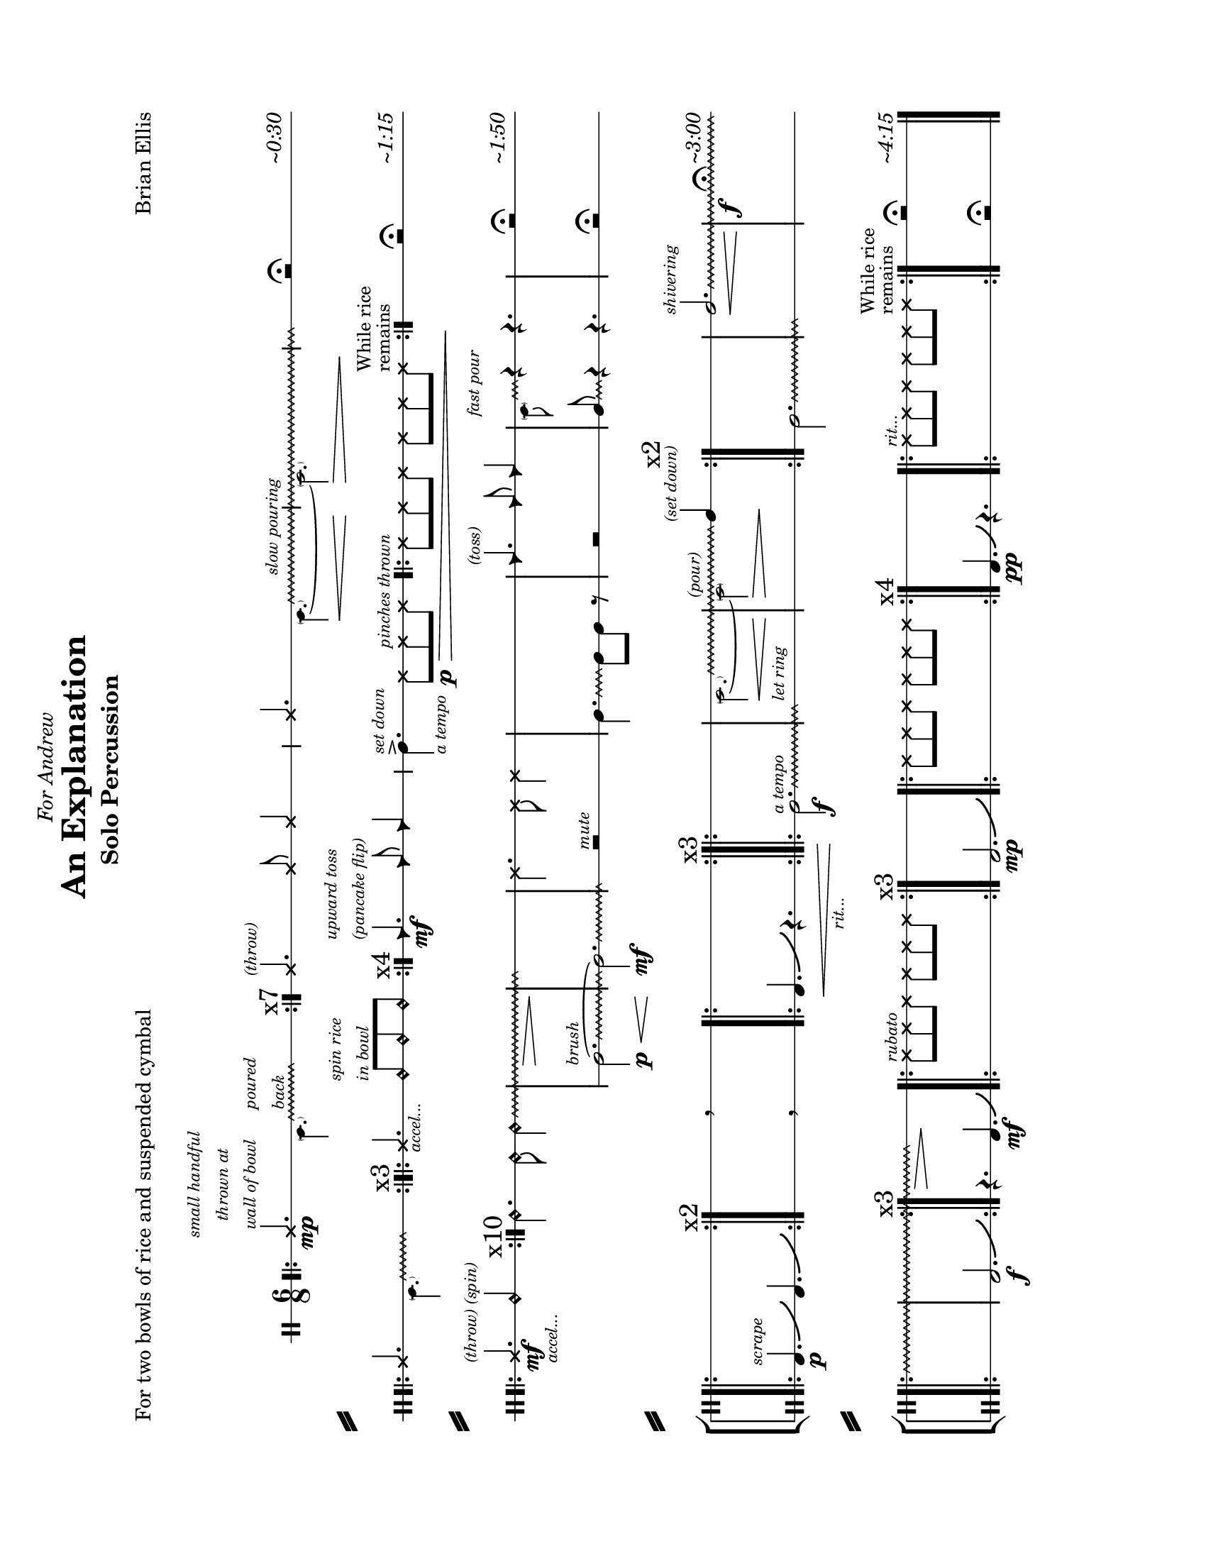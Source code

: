 
\version "2.18.2"
	
#(set-global-staff-size 19)

\header {
title ="An Explanation"
subtitle = "Solo Percussion "
poet = "For two bowls of rice and suspended cymbal"
composer = "Brian Ellis"
meter = " "
tagline =""
dedication = \markup{\italic"For Andrew"}

}


\paper{
  left-margin = 2.5\cm
  right-margin = 2\cm
  top-margin = 2\cm
  bottom-margin = 2\cm
  print-page-number = ##f
	#(set-paper-size "letter" 'landscape)
  system-separator-markup = \slashSeparator
  ragged-last = ##f

}

\score{

\new StaffGroup <<

\new Staff {

\relative c' {

   
  \override Score.BarNumber.break-visibility = ##(#f #f #f)


	\clef percussion
	\time 6/8
	\stopStaff
\override Staff.StaffSymbol.line-count = #1
\startStaff
	\bar ".|:"

	<<{
	\xNote c4.\mp
	^\markup{
	\center-column{
	\tiny\italic"small handful"
	\tiny\italic"thrown at"
	\tiny\italic"wall of bowl"
	}
	}
	 \override Glissando.style = #'zigzag
	\hideNotes

 	c16\glissando
	s8.^\markup{ \tiny\italic\column{"poured" "back"}}
 	c8
 	\unHideNotes
	}\\{
	\tiny
	s4.
	 \parenthesize a4.}\\{
	s2. \bar ":|." \mark \markup{ "x7"}
	}>>

	<<{
	\xNotesOn
	c4.^\markup{\tiny\italic"(throw)"} c8 c4 
	\xNotesOff
	
	}\\{}>>

		<<{
	\xNote c4. 
	 \override Glissando.style = #'zigzag
	\hideNotes
 	c8\glissando\<
	s4^\markup{\tiny\italic"slow pouring"}
	s2\>
	s4
	c8\!
 	\unHideNotes
	}\\{
	\tiny
	s4. \parenthesize a4. ~ \parenthesize a2.}>>

	r2 \fermata s8^\markup{\italic"~0:30"}
\break
	
	<<{
	\bar".|:"
	\xNote c4.
	\override Glissando.style = #'zigzag
	\hideNotes
 	c8\glissando
	s8
 	c8
 	\unHideNotes
	}\\{
	\tiny
	s4. \parenthesize a4.}\\{
	s2. \bar ":|.|:" \mark \markup{ "x3"}
	}>>
	
	<<{
	\xNote c4._\markup{\tiny\italic"accel..."}	 
	\harmonicsOn
	c8^\markup{\tiny\italic\column{"spin rice" "in bowl"}} c c
	\harmonicsOff
	}\\{
	s2. \bar ":|." \mark \markup{ "x4"}
	}>>
	<<{
	\override Staff.NoteHead.style = #'triangle
	c4.\mf^\markup{\tiny\italic\column{"upward toss" "(pancake flip)"}}
	c8 c4}\\{}>>
	\override Staff.NoteHead.style = #'default
	c4.->^\markup{\tiny\italic"set down"}_\markup{ \tiny\italic"a tempo"}

	\xNotesOn
	c8\p\>
	 c^\markup{\tiny\italic"pinches thrown"} c
	\bar ".|:"
	c c c c c c
	\bar ":|." \mark \markup{\small\column{"While rice""remains"}}

	\xNotesOff

	s8\!r2 \fermata s8^\markup{\italic"~1:15"}
\break
	
	\bar ".|:"
	<<{\xNote c4.\mf^\markup{\tiny\italic"(throw) (spin)"}
		 _\markup{\tiny\italic"accel..."}
	 c4.\harmonic }\\{s8 s s s s s}>>
	\bar ":|."  \mark \markup{x10}

	\harmonicsOn
	 \override Glissando.style = #'zigzag
	c4. c8 c4\glissando 
	s2.\>
	\hideNotes
	c2.\!
	\unHideNotes
	\xNotesOn
	c4. c8 c4
	s2.
	
	<<{
	\override Staff.NoteHead.style = #'triangle
	c4.^\markup{\tiny\italic"(toss)"}
	c8 c4}\\{}>>
	\override Staff.NoteHead.style = #'default

	<<{
	 \override Glissando.style = #'zigzag
	\hideNotes
	c16\glissando ^\markup{\tiny\italic"fast pour"}
	s c4 }\\{
	\tiny
	\parenthesize a8 
	\normalsize
	c4\rest c4.\rest
	}>>

	s8 r2\fermata s8 ^\markup{\italic"~1:50"}
\break	
	s2.
	s4. \breathe s4.
	s2. 
	s

	<<{
	 \override Glissando.style = #'zigzag
	\hideNotes
 	c2.\glissando\<
	s2^\markup{\tiny\italic"(pour)"}\>
 	\unHideNotes
	c4\!^\markup{\tiny\italic"(set down)"}
	}\\{
	\tiny
	\parenthesize a2. ~ \parenthesize a2
	}>>

	\xNotesOff
	\harmonicsOff
	s2.
	<<{ 
		\override Glissando.breakable = ##t
		\override Glissando.after-line-breaking = ##t
		\override Glissando.style = #'zigzag
	c2.\<\glissando^\markup{\tiny\italic"shivering"}
	s2.\f s2. s s4.\>
	\hideNotes
	c4.\!}\\{s2. s4 s8^\fermata s4. ^\markup{\italic"~3:00"}
	}>>
	\xNotesOn
	\bar ".|:" c8
	^\markup{\tiny\italic"rubato"}
	 c c c c c \bar ":|." \mark \markup{x3}
	s2.
	\bar ".|:" c8 c c c c c \bar ":|." \mark \markup{x4}
	s2.
	\bar ".|:" c8 ^\markup{\tiny\italic"rit..."}
	 c c c c c \bar ":|." \mark
		\markup{\small\column{"While rice" "remains"}}
	s8 r2\fermata s8^\markup{\italic"~4:15"}

}
}

\new Staff{
\relative c'{
	\stopStaff
	\override Staff.Clef.stencil = ##f
	\override Staff.TimeSignature.stencil = ##f
	\clef percussion
	\override Staff.StaffSymbol.line-count = #1
	s2. s s s s s s s s s s s s
	\startStaff
	\override Staff.Clef.stencil = ##t
	\override Glissando.style = #'zigzag
	c2.^\markup{\tiny\italic"brush"}
	\p\<\glissando ~c2.\mf \glissando \hideNotes c8 
	\unHideNotes
	r2^\markup{\tiny\italic"mute"} s8
	c4.\glissando
	c8 c8 r
	s8 r2 s8
	
	<<{
	 \override Glissando.style = #'zigzag
	c8\glissando
	\hideNotes
	c4 }\\{
	s8 c4\rest c4.\rest
	}>>
	
	
	s8 r2\fermata s8

\break
	%cymal noise
	\bar".|:"
	b4.^\markup{\tiny\italic"scrape"}\p\bendAfter #+4
	b4.\bendAfter #+4
	\bar":|."\mark \markup{x2}
	s4. \breathe s4.
	\bar".|:"
	b4.\<\bendAfter #+4
	r4._\markup{\tiny\italic"rit..."}
	\bar":|.|:"\mark \markup{x3}
	c2.^\markup{\tiny\italic"a tempo"}\f\glissando
	\hideNotes
	c2.^\markup{\tiny\italic"let ring"}
	s2.
	\bar ":|." \mark \markup{x2}
	\unHideNotes
	c2.\glissando
	\hideNotes
	c2.
	s2.	
\break
	\bar ".|:"
	s
	\unHideNotes
	b2.\f\bendAfter #+4
	\bar ":|." \mark \markup{x3}
	r4. b4.\mf\bendAfter #+4
	
	s2.
	b2.\mp\bendAfter #+4
	s
	b4.\pp\bendAfter #+4
	r4.
	s2.
	s8 r2\fermata s8
	\bar "|."
}
}


>>

\midi{}
\layout {
  \context { 
    % add the RemoveEmptyStaffContext that erases rest-only staves
    \Staff \RemoveEmptyStaves 
  }
  \context {
    \Score
    % Remove all-rest staves also in the first system
    \override VerticalAxisGroup.remove-first = ##t
    % If only one non-empty staff in a system exists, still print the starting bar
    \override SystemStartBar.collapse-height = #1
  }
}

}